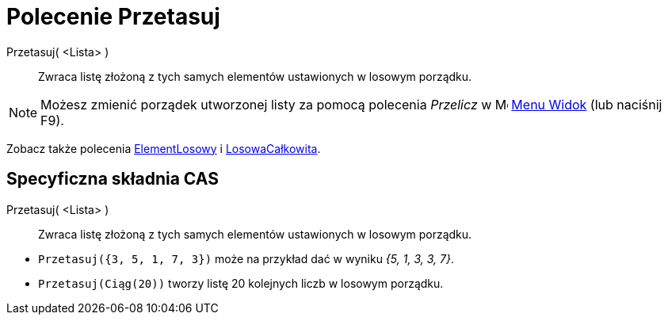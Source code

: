 = Polecenie Przetasuj
:page-en: commands/Shuffle
ifdef::env-github[:imagesdir: /en/modules/ROOT/assets/images]

Przetasuj( <Lista> )::
  Zwraca listę złożoną z tych samych elementów ustawionych w losowym porządku.

[NOTE]
====

Możesz zmienić porządek utworzonej listy za pomocą polecenia _Przelicz_ w image:16px-Menu-view.svg.png[Menu-view.svg,width=16,height=16]
xref:/Menu_Widok.adoc[Menu Widok] (lub naciśnij [.kcode]#F9#).

====

Zobacz także polecenia xref:/commands/ElementLosowy.adoc[ElementLosowy] i xref:/commands/LosowaCałkowita.adoc[LosowaCałkowita].

== Specyficzna składnia CAS

Przetasuj( <Lista> )::
  Zwraca listę złożoną z tych samych elementów ustawionych w losowym porządku.

[EXAMPLE]
====

* `++Przetasuj({3, 5, 1, 7, 3})++` może na przykład dać w wyniku _++{5, 1, 3, 3, 7}++_.
* `++Przetasuj(Ciąg(20))++` tworzy listę 20 kolejnych liczb w losowym porządku.

====
